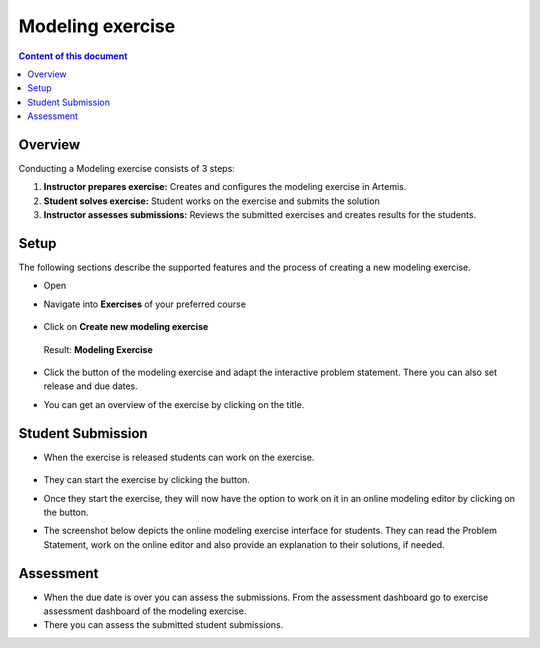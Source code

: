 Modeling exercise
=================
.. contents:: Content of this document
    :local:
    :depth: 2


Overview
--------

Conducting a Modeling exercise consists of 3 steps:

1. **Instructor prepares exercise:** Creates and configures the modeling exercise in Artemis.
2. **Student solves exercise:** Student works on the exercise and submits the solution
3. **Instructor assesses submissions:** Reviews the submitted exercises and creates results for the students.

Setup
--------

The following sections describe the supported features and the process of creating a new modeling exercise.

- Open |course-management|
- Navigate into **Exercises** of your preferred course

    .. figure:: modeling/course-management-course-dashboard.png
              :align: center

- Click on **Create new modeling exercise**

    .. figure:: modeling/create-new-modeling-exercise.png
              :align: center

  Result: **Modeling Exercise**

    .. figure:: modeling/course-dashboard-exercise-modeling.png
              :align: center

- Click the |edit| button of the modeling exercise and adapt the interactive problem statement. There you can also set release and due dates.
- You can get an overview of the exercise by clicking on the title.

Student Submission
------------------

- When the exercise is released students can work on the exercise.

    .. figure:: modeling/modeling-exercise-card-student-view.png
              :align: center

- They can start the exercise by clicking the |start| button.

- Once they start the exercise, they will now have the option to work on it in an online modeling editor by clicking on  the |open-modeling-editor| button.

- The screenshot below depicts the online modeling exercise interface for students. They can read the Problem Statement, work on the online editor and also provide an explanation to their solutions, if needed.

    .. figure:: modeling/modeling-exercise-students-interface.png
              :align: center

Assessment
----------

- When the due date is over you can assess the submissions. From the assessment dashboard go to exercise assessment dashboard of the modeling exercise.
- There you can assess the submitted student submissions.

.. |edit| image:: modeling/edit.png
    :scale: 75
.. |course-management| image:: modeling/course-management.png
.. |save| image:: modeling/save.png
.. |submit| image:: modeling/submit.png
    :scale: 50
.. |browse| image:: modeling/browse.png
    :scale: 50
.. |start| image:: modeling/start.png
.. |open-modeling-editor| image:: modeling/open-modeling-editor.png
